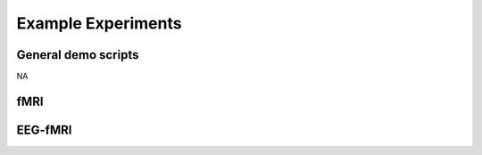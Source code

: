 -------------------
Example Experiments
-------------------


General demo scripts
^^^^^^^^^^^^^^^^^^^^

NA



fMRI
^^^^


.. nbgallery::
    :glob:

    experiments/fmri/*


EEG-fMRI
^^^^^^^^


.. nbgallery::
    :glob:

    experiments/eeg-fmri/*
